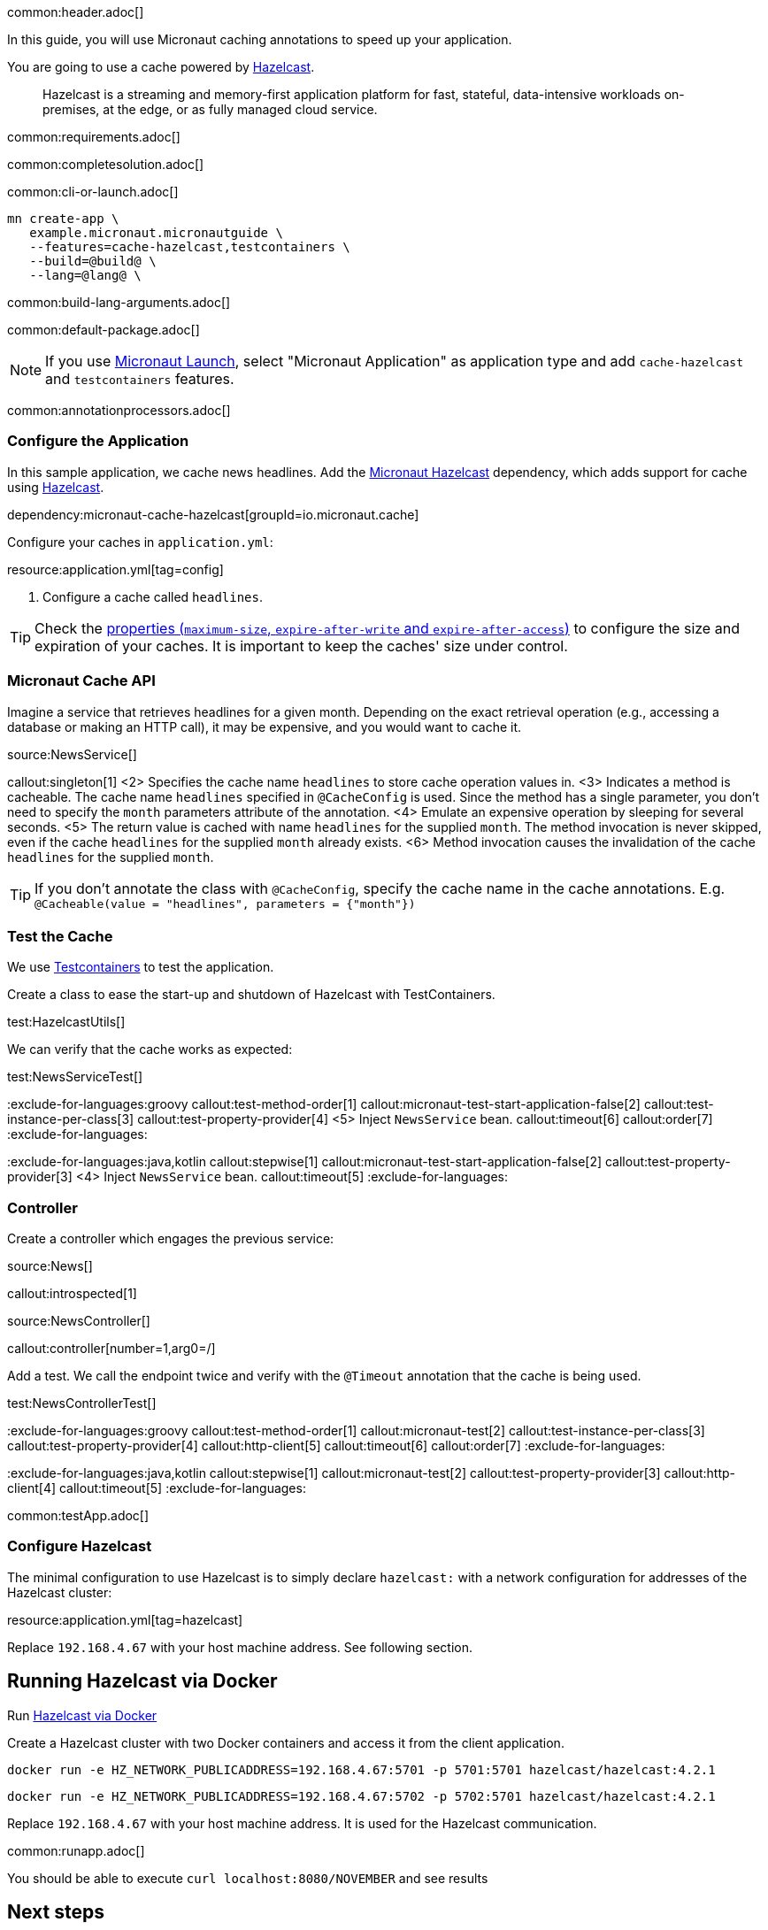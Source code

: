 common:header.adoc[]

In this guide, you will use Micronaut caching annotations to speed up your application.

You are going to use a cache powered by https://hazelcast.com[Hazelcast].

____
Hazelcast is a streaming and memory-first application platform for fast, stateful, data-intensive workloads on-premises, at the edge, or as fully managed cloud service.
____

common:requirements.adoc[]

common:completesolution.adoc[]

common:cli-or-launch.adoc[]

[source,bash]
----
mn create-app \
   example.micronaut.micronautguide \
   --features=cache-hazelcast,testcontainers \ 
   --build=@build@ \
   --lang=@lang@ \
----

common:build-lang-arguments.adoc[]

common:default-package.adoc[]

NOTE: If you use https://launch.micronaut.io[Micronaut Launch], select "Micronaut Application" as application type and add `cache-hazelcast` and `testcontainers` features.

common:annotationprocessors.adoc[]

=== Configure the Application

In this sample application, we cache news headlines. Add the https://micronaut-projects.github.io/micronaut-cache/latest/guide/#hazelcast[Micronaut Hazelcast] dependency, which adds support for cache using http://hazelcast.com[Hazelcast].

dependency:micronaut-cache-hazelcast[groupId=io.micronaut.cache]

Configure your caches in `application.yml`:

resource:application.yml[tag=config]

<1> Configure a cache called `headlines`.

TIP: Check the https://micronaut-projects.github.io/micronaut-cache/latest/guide/configurationreference.html#io.micronaut.cache.caffeine.DefaultCacheConfiguration[properties (`maximum-size`, `expire-after-write` and `expire-after-access`)] to configure the size and expiration of your caches. It is important to keep the caches' size under control.

=== Micronaut Cache API

Imagine a service that retrieves headlines for a given month. Depending on the exact retrieval operation (e.g., accessing a database or making an HTTP call), it may be expensive, and you would want to cache it.

source:NewsService[]

callout:singleton[1]
<2> Specifies the cache name `headlines` to store cache operation values in.
<3> Indicates a method is cacheable. The cache name `headlines` specified in `@CacheConfig` is used. Since the method has a single parameter, you don't need to specify the `month` parameters attribute of the annotation.
<4> Emulate an expensive operation by sleeping for several seconds.
<5> The return value is cached with name `headlines` for the supplied `month`. The method invocation is never skipped, even if the cache `headlines` for the supplied `month` already exists.
<6> Method invocation causes the invalidation of the cache `headlines` for the supplied `month`.

TIP: If you don't annotate the class with `@CacheConfig`, specify the cache name in the cache annotations. E.g. `@Cacheable(value = "headlines", parameters = {"month"})`

=== Test the Cache

We use https://testcontainers.org[Testcontainers] to test the application.

Create a class to ease the start-up and shutdown of Hazelcast with TestContainers.

test:HazelcastUtils[]

We can verify that the cache works as expected:

test:NewsServiceTest[]

:exclude-for-languages:groovy
callout:test-method-order[1]
callout:micronaut-test-start-application-false[2]
callout:test-instance-per-class[3]
callout:test-property-provider[4]
<5> Inject `NewsService` bean.
callout:timeout[6]
callout:order[7]
:exclude-for-languages:

:exclude-for-languages:java,kotlin
callout:stepwise[1]
callout:micronaut-test-start-application-false[2]
callout:test-property-provider[3]
<4> Inject `NewsService` bean.
callout:timeout[5]
:exclude-for-languages:

=== Controller

Create a controller which engages the previous service:

source:News[]

callout:introspected[1]

source:NewsController[]

callout:controller[number=1,arg0=/]

Add a test. We call the endpoint twice and verify with the `@Timeout` annotation that the cache is being used.

test:NewsControllerTest[]

:exclude-for-languages:groovy
callout:test-method-order[1]
callout:micronaut-test[2]
callout:test-instance-per-class[3]
callout:test-property-provider[4]
callout:http-client[5]
callout:timeout[6]
callout:order[7]
:exclude-for-languages:

:exclude-for-languages:java,kotlin
callout:stepwise[1]
callout:micronaut-test[2]
callout:test-property-provider[3]
callout:http-client[4]
callout:timeout[5]
:exclude-for-languages:

common:testApp.adoc[]

=== Configure Hazelcast 

The minimal configuration to use Hazelcast is to simply declare `hazelcast:` with a network configuration for addresses of the Hazelcast cluster:

resource:application.yml[tag=hazelcast]

Replace `192.168.4.67` with your host machine address. See following section.

== Running Hazelcast via Docker 

Run https://hub.docker.com/r/hazelcast/hazelcast[Hazelcast via Docker]

Create a Hazelcast cluster with two Docker containers and access it from the client application.

[source, bash]
----
docker run -e HZ_NETWORK_PUBLICADDRESS=192.168.4.67:5701 -p 5701:5701 hazelcast/hazelcast:4.2.1
----
[source, bash]
----
docker run -e HZ_NETWORK_PUBLICADDRESS=192.168.4.67:5702 -p 5702:5701 hazelcast/hazelcast:4.2.1
----

Replace `192.168.4.67` with your host machine address. It is used for the Hazelcast communication.

common:runapp.adoc[]

You should be able to execute `curl localhost:8080/NOVEMBER` and see results

== Next steps

Learn more about https://training.hazelcast.com[Hazelcast].

Read also about Micronaut https://docs.micronaut.io/latest/guide/#caching[Cache Advice] and check the https://micronaut-projects.github.io/micronaut-cache/latest/guide/[Micronaut Cache] project for more information.



common:helpWithMicronaut.adoc[]
